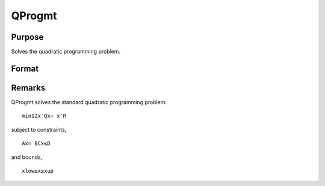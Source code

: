 
QProgmt
==============================================

Purpose
----------------
Solves the quadratic programming problem.

Format
----------------
.. function:: QProgmt(qIn )

    :param qIn: 
    :type qIn: instance of a qprogMTIn structure
        containing the following members:

    .. csv-table::
        :widths: auto

        "qIn.start", "Kx1 vector, start values."
        "qIn.q", "KxK matrix, symmetric model matrix."
        "qIn.r", "Kx1 vector, model constant vector."
        "qIn.a", "MxK matrix, equality constraint coefficient matrix, or scalar 0, no equality constraints."
        "qIn.b", "Mx1 vector, equality constraint constant vector, or scalar 0, will be expanded to Mx1 vector of zeros."
        "qIn.c", "NxK matrix, inequality constraint coefficient matrix, or scalar 0, no inequality constraints."
        "qIn.d", "Nx1 vector, inequality constraint constant vector, or scalar 0, will be expanded to Nx1 vector of zeros."
        "qIn.bounds", "Kx2 matrix, bounds on  qOut.x, the first column contains the lower bounds on  qOut.x, and the second column the upper bounds. If scalar 0, the bounds for all elements will default to ±1e200."
        "qIn.maxit", "scalar, maximum number of iterations. Default = 1000."

    :returns: qOut (*TODO*), instance of a qprogMTOut structure
        containing the following members:

    .. csv-table::
        :widths: auto

        "qOut.x", "Kx1 vector, coefficients at the minimum of the function."
        "qOut.lagrange", "instance of a qprogMTLagrange structure containing the following members:"
        "qOut.lagrange.lineq", "Mx1 vector, Lagrangian coefficients of equality constraints."
        "qOut.lagrange.linineq", "Nx1 vector, Lagrangian coefficients of inequality constraints."
        "qOut.lagrange.bounds", "Kx2 matrix, Lagrangian coefficients of bounds, the first column contains the lower bounds and the secondthe upper bounds."
        "qOut.ret", "scalar, return code."
        "", "0    successful termination"
        "", "1    max iterations exceeded"
        "", "2    machine accuracy is insufficient to maintain decreasing function values"
        "", "3    model matrices not conformable"
        "", "< 0   active constraints inconsistent"



Remarks
-------

QProgmt solves the standard quadratic programming problem:

::

   min⁡12x′Qx⁢− x′R

subject to constraints,

::

   Ax⁢= BCx≤D

and bounds,

::

   xlow≤x≤xup


